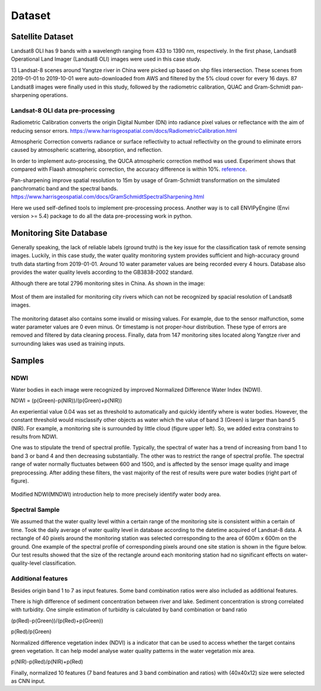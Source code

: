Dataset
===============

Satellite Dataset
-----------------------

Landsat8 OLI has 9 bands with a wavelength ranging from 433 to 1390 nm, respectively.
In the first phase, Landsat8 Operational Land Imager (Landsat8 OLI) images were used in this case study.

13 Landsat-8 scenes around Yangtze river in China were picked up based on shp files intersection.
These scenes from 2019-01-01 to 2019-10-01 were auto-downloaded
from AWS and filtered by the 5% cloud cover for every 16 days.
87 Landsat8 images were finally used in this study,
followed by the radiometric calibration, QUAC and Gram-Schmidt pan-sharpening operations.

Landsat-8 OLI data pre-processing
^^^^^^^^^^^^^^^^^^^^^^^^^^^^^^^^^^^^^^
Radiometric Calibration converts the origin Digital Number (DN) into radiance pixel values or reflectance
with the aim of reducing sensor errors.
https://www.harrisgeospatial.com/docs/RadiometricCalibration.html

Atmospheric Correction converts radiance or surface reflectivity to actual reflectivity on the ground to
eliminate errors caused by atmospheric scattering, absorption, and reflection.

In order to implement auto-processing, the QUCA atmospheric correction method was used.
Experiment shows that compared with Flaash atmospheric correction, the accuracy difference is within 10%.
`reference <../_static/_asset/The_Quick_Atmospheric.pdf>`_.

Pan-sharpening improve spatial resolution to 15m by usage of Gram-Schmidt transformation on the simulated panchromatic band
and the spectral bands.
https://www.harrisgeospatial.com/docs/GramSchmidtSpectralSharpening.html

Here we used self-defined tools to implement pre-processing process.
Another way is to call ENVIPyEngine (Envi version >= 5.4) package to do all the data pre-processing work in python.


Monitoring Site Database
----------------------------
Generally speaking, the lack of reliable labels (ground truth) is the key issue for the classification task of remote sensing images.
Luckily, in this case study, the water quality monitoring system provides sufficient and high-accuracy ground truth data starting from 2019-01-01.
Around 10 water parameter values are being recorded every 4 hours.
Database also provides the water quality levels according to the GB3838-2002 standard.

Although there are total 2796 monitoring sites in China. As shown in the image:

.. figure:: ./imgs/monitoring_sites.png
   :width: 550px
   :align: center

    Monitoring sites

Most of them are installed for monitoring city rivers which can not be recognized by spacial resolution of Landsat8 images.

.. figure:: ./imgs/l8_ms.png
   :width: 550px
   :align: center

    Landsat8 image with monitoring sites

The monitoring dataset also contains some invalid or missing values. For example,
due to the sensor malfunction, some water parameter values are 0 even minus.
Or timestamp is not proper-hour distribution. These type of errors are removed and filtered by data cleaning process.
Finally, data from 147 monitoring sites located along Yangtze river and surrounding lakes was used as training inputs.

Samples
-----------------------

NDWI
^^^^^^^^^^^^^^^^^^^^^^^

Water bodies in each image were recognized by improved Normalized Difference Water Index (NDWI).

NDWI = (p(Green)-p(NIR))/(p(Green)+p(NIR))

An experiential value 0.04 was set as threshold to automatically and quickly identify where is water bodies.
However, the constant threshold would misclassify other objects as water which the value of band 3 (Green) is larger than band 5 (NIR).
For example, a monitoring site is surrounded by little cloud (figure upper left).
So, we added extra constrains to results from NDWI.

One was to stipulate the trend of spectral profile.
Typically, the spectral of water has a trend of increasing from band 1 to band 3 or band 4 and then decreasing substantially.
The other was to restrict the range of spectral profile.
The spectral range of water normally fluctuates between 600 and 1500, and is affected by the sensor image quality and
image preprocessing.
After adding these filters, the vast majority of the rest of results were pure water bodies (right part of figure).

.. figure:: ./imgs/sample_spectral.png
   :width: 550px
   :align: center

Modified NDWI(MNDWI) introduction help to more precisely identify water body area.

Spectral Sample
^^^^^^^^^^^^^^^^^^^^^^^^^^

We assumed that the water quality level within a certain range of the monitoring site is consistent within a certain of time.
Took the daily average of water quality level in database according to the datetime acquired of Landsat-8 data.
A rectangle of 40 pixels around the monitoring station was selected corresponding to the area of 600m x 600m on the ground.
One example of the spectral profile of corresponding pixels around one site station is shown in the figure below.
Our test results showed that the size of the rectangle around each monitoring station had no significant effects on
water-quality-level classification.

.. figure:: ./imgs/train_sample.png
   :width: 550px
   :align: center

Additional features
^^^^^^^^^^^^^^^^^^^^^^^^^^^

Besides origin band 1 to 7 as input features. Some band combination ratios were also included as additional features.

There is high difference of sediment concentration between river and lake.
Sediment concentration is strong correlated with turbidity.
One simple estimation of turbidity is calculated by band combination or band ratio

(p(Red)-p(Green))/(p(Red)+p(Green))

p(Red)/p(Green)

Normalized difference vegetation index (NDVI) is a indicator that can be used to access whether the target
contains green vegetation. It can help model analyse water quality patterns in the water vegetation mix area.

p(NIR)-p(Red)/p(NIR)+p(Red)

Finally, normalized 10 features (7 band features and 3 band combination and ratios) with (40x40x12) size were selected as CNN input.



